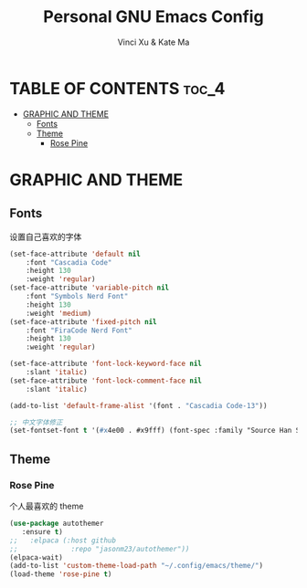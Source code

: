 #+TITLE: Personal GNU Emacs Config
#+AUTHOR: Vinci Xu & Kate Ma
#+DESCRIPTION: Vinci & Kate's theme config
#+OPTIONS: toc:4

* TABLE OF CONTENTS :toc_4:
- [[#graphic-and-theme][GRAPHIC AND THEME]]
  - [[#fonts][Fonts]]
  - [[#theme][Theme]]
    - [[#rose-pine][Rose Pine]]

* GRAPHIC AND THEME

** Fonts
设置自己喜欢的字体

#+begin_src emacs-lisp
  (set-face-attribute 'default nil
      :font "Cascadia Code"
      :height 130
      :weight 'regular)
  (set-face-attribute 'variable-pitch nil
      :font "Symbols Nerd Font"
      :height 130
      :weight 'medium)
  (set-face-attribute 'fixed-pitch nil
      :font "FiraCode Nerd Font"
      :height 130
      :weight 'regular)

  (set-face-attribute 'font-lock-keyword-face nil
      :slant 'italic)
  (set-face-attribute 'font-lock-comment-face nil
      :slant 'italic)

  (add-to-list 'default-frame-alist '(font . "Cascadia Code-13"))

  ;; 中文字体修正
  (set-fontset-font t '(#x4e00 . #x9fff) (font-spec :family "Source Han Sans CN" :size 12) nil 'prepend)
#+end_src

** Theme

*** Rose Pine
个人最喜欢的 theme

#+begin_src emacs-lisp
(use-package autothemer
   :ensure t)
;;   :elpaca (:host github
;;             :repo "jasonm23/autothemer"))
(elpaca-wait)
(add-to-list 'custom-theme-load-path "~/.config/emacs/theme/")
(load-theme 'rose-pine t)
#+end_src
